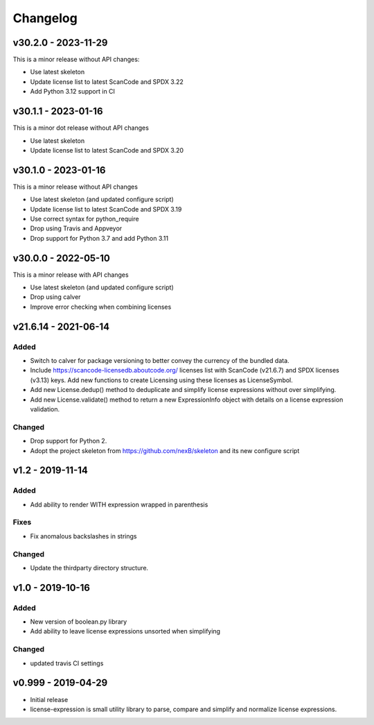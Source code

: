 Changelog
=========

v30.2.0 - 2023-11-29
--------------------

This is a minor release without API changes:

- Use latest skeleton
- Update license list to latest ScanCode and SPDX 3.22
- Add Python 3.12 support in CI


v30.1.1 - 2023-01-16
----------------------

This is a minor dot release without API changes

- Use latest skeleton
- Update license list to latest ScanCode and SPDX 3.20


v30.1.0 - 2023-01-16
----------------------

This is a minor release without API changes

- Use latest skeleton (and updated configure script)
- Update license list to latest ScanCode and SPDX 3.19
- Use correct syntax for python_require
- Drop using Travis and Appveyor
- Drop support for Python 3.7 and add Python 3.11


v30.0.0 - 2022-05-10
----------------------

This is a minor release with API changes

- Use latest skeleton (and updated configure script)
- Drop using calver
- Improve error checking when combining licenses



v21.6.14 - 2021-06-14
----------------------

Added
~~~~~

- Switch to calver for package versioning to better convey the currency of the
  bundled data.

- Include https://scancode-licensedb.aboutcode.org/ licenses list with
  ScanCode (v21.6.7) and SPDX licenses (v3.13) keys. Add new functions to
  create Licensing using these licenses as LicenseSymbol.

- Add new License.dedup() method to deduplicate and simplify license expressions
  without over simplifying.

- Add new License.validate() method to return a new ExpressionInfo object with
  details on a license expression validation.


Changed
~~~~~~~
- Drop support for Python 2.
- Adopt the project skeleton from https://github.com/nexB/skeleton
  and its new configure script


v1.2 - 2019-11-14
------------------
Added
~~~~~
- Add ability to render WITH expression wrapped in parenthesis

Fixes
~~~~~
- Fix anomalous backslashes in strings

Changed
~~~~~~~
- Update the thirdparty directory structure.


v1.0 - 2019-10-16
------------------
Added
~~~~~
- New version of boolean.py library
- Add ability to leave license expressions unsorted when simplifying

Changed
~~~~~~~
- updated travis CI settings


v0.999 - 2019-04-29
--------------------
- Initial release
- license-expression is small utility library to parse, compare and
  simplify and normalize license expressions.

